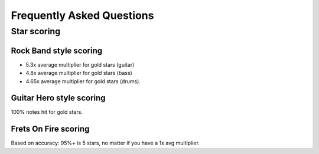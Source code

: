 Frequently Asked Questions
==========================

Star scoring
-------------

Rock Band style scoring
+++++++++++++++++++++++

- 5.3x average multiplier for gold stars (guitar)
- 4.8x average multiplier for gold stars (bass)
- 4.65x average multiplier for gold stars (drums).


Guitar Hero style scoring
+++++++++++++++++++++++++

100% notes hit for gold stars.


Frets On Fire scoring
+++++++++++++++++++++

Based on accuracy: 95%+ is 5 stars, no matter if you have a 1x avg multiplier.
